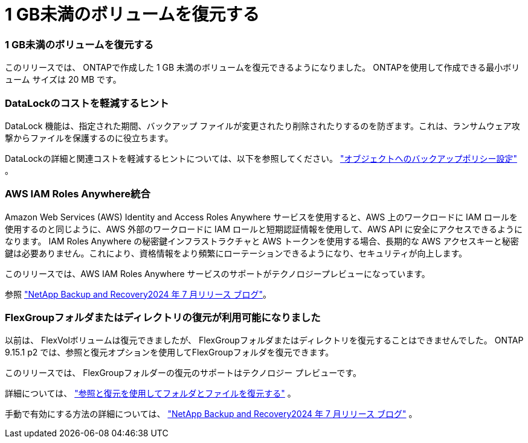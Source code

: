 = 1 GB未満のボリュームを復元する
:allow-uri-read: 




=== 1 GB未満のボリュームを復元する

このリリースでは、 ONTAPで作成した 1 GB 未満のボリュームを復元できるようになりました。  ONTAPを使用して作成できる最小ボリューム サイズは 20 MB です。



=== DataLockのコストを軽減するヒント

DataLock 機能は、指定された期間、バックアップ ファイルが変更されたり削除されたりするのを防ぎます。これは、ランサムウェア攻撃からファイルを保護するのに役立ちます。

DataLockの詳細と関連コストを軽減するヒントについては、以下を参照してください。 https://docs.netapp.com/us-en/data-services-backup-recovery/prev-ontap-policy-object-options.html["オブジェクトへのバックアップポリシー設定"] 。



=== AWS IAM Roles Anywhere統合

Amazon Web Services (AWS) Identity and Access Roles Anywhere サービスを使用すると、AWS 上のワークロードに IAM ロールを使用するのと同じように、AWS 外部のワークロードに IAM ロールと短期認証情報を使用して、AWS API に安全にアクセスできるようになります。 IAM Roles Anywhere の秘密鍵インフラストラクチャと AWS トークンを使用する場合、長期的な AWS アクセスキーと秘密鍵は必要ありません。これにより、資格情報をより頻繁にローテーションできるようになり、セキュリティが向上します。

このリリースでは、AWS IAM Roles Anywhere サービスのサポートがテクノロジープレビューになっています。

ifdef::aws[]

これは、link:prev-ontap-backup-cvo-aws.html["Cloud Volumes ONTAPをAWSにバックアップする"] 。

endif::aws[]

参照 https://community.netapp.com/t5/Tech-ONTAP-Blogs/BlueXP-Backup-and-Recovery-July-2024-Release/ba-p/453993["NetApp Backup and Recovery2024 年 7 月リリース ブログ"]。



=== FlexGroupフォルダまたはディレクトリの復元が利用可能になりました

以前は、 FlexVolボリュームは復元できましたが、 FlexGroupフォルダまたはディレクトリを復元することはできませんでした。  ONTAP 9.15.1 p2 では、参照と復元オプションを使用してFlexGroupフォルダを復元できます。

このリリースでは、 FlexGroupフォルダーの復元のサポートはテクノロジー プレビューです。

詳細については、 https://docs.netapp.com/us-en/data-services-backup-recovery/prev-ontap-restore.html["参照と復元を使用してフォルダとファイルを復元する"] 。

手動で有効にする方法の詳細については、 https://community.netapp.com/t5/Tech-ONTAP-Blogs/BlueXP-Backup-and-Recovery-July-2024-Release/ba-p/453993["NetApp Backup and Recovery2024 年 7 月リリース ブログ"] 。
